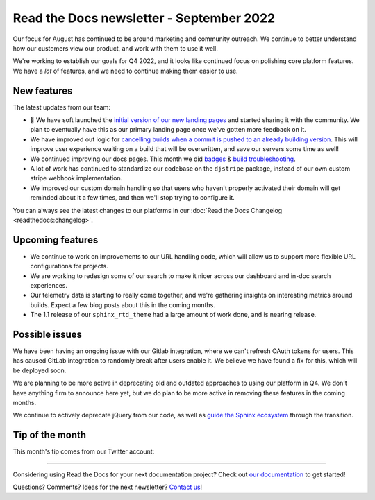 .. post:: Sep 12, 2022
   :tags: newsletter, python
   :category: Newsletter
   :author: Eric Holscher
   :location: BND

.. meta::
   :description lang=en:
      Company updates and new features from the last month,
      current focus, and upcoming features.

Read the Docs newsletter - September 2022
=========================================

Our focus for August has continued to be around marketing and community outreach.
We continue to better understand how our customers view our product,
and work with them to use it well.

We're working to establish our goals for Q4 2022,
and it looks like continued focus on polishing core platform features.
We have a *lot* of features,
and we need to continue making them easier to use.

New features
------------

The latest updates from our team:

- 🎉 We have soft launched the `initial version of our new landing pages <https://about.readthedocs.com/>`_ and started sharing it with the community. We plan to eventually have this as our primary landing page once we've gotten more feedback on it. 
- We have improved out logic for `cancelling builds when a commit is pushed to an already building version <https://github.com/readthedocs/readthedocs.org/pull/9549>`_. This will improve user experience waiting on a build that will be overwritten, and save our servers some time as well!
- We continued improving our docs pages. This month we did `badges <https://docs.readthedocs.io/en/stable/badges.html>`_ & `build troubleshooting <https://docs.readthedocs.io/en/stable/build-troubleshooting.html>`_.
- A lot of work has continued to standardize our codebase on the ``djstripe`` package, instead of our own custom stripe webhook implementation.
- We improved our custom domain handling so that users who haven't properly activated their domain will get reminded about it a few times, and then we'll stop trying to configure it.

You can always see the latest changes to our platforms in our :doc:`Read the Docs Changelog <readthedocs:changelog>`.

Upcoming features
-----------------

- We continue to work on improvements to our URL handling code, which will allow us to support more flexible URL configurations for projects.
- We are working to redesign some of our search to make it nicer across our dashboard and in-doc search experiences. 
- Our telemetry data is starting to really come together, and we're gathering insights on interesting metrics around builds. Expect a few blog posts about this in the coming months.
- The 1.1 release of our ``sphinx_rtd_theme`` had a large amount of work done, and is nearing release.

Possible issues
---------------

We have been having an ongoing issue with our Gitlab integration,
where we can't refresh OAuth tokens for users.
This has caused GitLab integration to randomly break after users enable it.
We believe we have found a fix for this,
which will be deployed soon.

We are planning to be more active in deprecating old and outdated approaches to using our platform in Q4.
We don't have anything firm to announce here yet,
but we do plan to be more active in removing these features in the coming months.

We continue to actively deprecate jQuery from our code, as well as `guide the Sphinx ecosystem <https://github.com/sphinx-doc/sphinx/issues/10608>`_ through the transition. 

Tip of the month
----------------

This month's tip comes from our Twitter account:

.. raw:: html

   <blockquote class="twitter-tweet" data-dnt="true"><p lang="en" dir="ltr">Did you know that you can set up Slack notifications for your builds on Read the Docs? Get immediate feedback about your builds and never lose a failing build again! Full documentation at <a href="https://t.co/TONuhWUypq">https://t.co/TONuhWUypq</a> <a href="https://t.co/sP1kGHBF2d">pic.twitter.com/sP1kGHBF2d</a></p>&mdash; Read the Docs (@readthedocs) <a href="https://twitter.com/readthedocs/status/1565320733860909056?ref_src=twsrc%5Etfw">September 1, 2022</a></blockquote> <script async src="https://platform.twitter.com/widgets.js" charset="utf-8"></script>

----

Considering using Read the Docs for your next documentation project?
Check out `our documentation <https://docs.readthedocs.io/>`_ to get started!

Questions? Comments? Ideas for the next newsletter? `Contact us`_!

.. Keeping this here for now, in case we need to link to ourselves :)

.. _Contact us: mailto:hello@readthedocs.org
